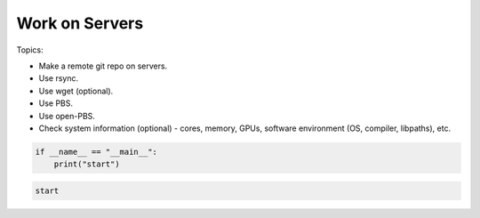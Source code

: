 *******************************
Work on Servers
*******************************

Topics:

- Make a remote git repo on servers.
- Use rsync.
- Use wget (optional).
- Use PBS.
- Use open-PBS.
- Check system information (optional) - cores, memory, GPUs, software environment (OS, compiler, libpaths), etc.



.. code:: 

    if __name__ == "__main__":
        print("start")

.. code:: text

    start

.. code:: cpp